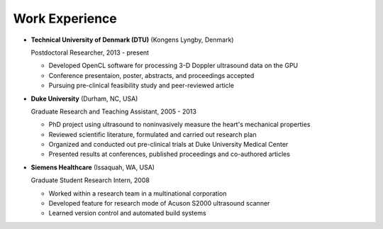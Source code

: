 ################################
Work Experience
################################

*   **Technical University of Denmark (DTU)** (Kongens Lyngby, Denmark)

    Postdoctoral Researcher, 2013 - present

    -   Developed OpenCL software for processing 3-D Doppler ultrasound data on the GPU
    -   Conference presentaion, poster, abstracts, and proceedings accepted
    -   Pursuing pre-clinical feasibility study and peer-reviewed article


*   **Duke University** (Durham, NC, USA)

    Graduate Research and Teaching Assistant, 2005 - 2013

    -   PhD project using ultrasound to noninvasively measure the heart's mechanical properties
    -   Reviewed scientific literature, formulated and carried out research plan
    -   Organized and conducted out pre-clinical trials at Duke University Medical Center
    -   Presented results at conferences, published proceedings and co-authored articles

*   **Siemens Healthcare** (Issaquah, WA, USA)

    Graduate Student Research Intern, 2008

    -   Worked within a research team in a multinational corporation
    -   Developed feature for research mode of Acuson S2000 ultrasound scanner
    -   Learned version control and automated build systems
